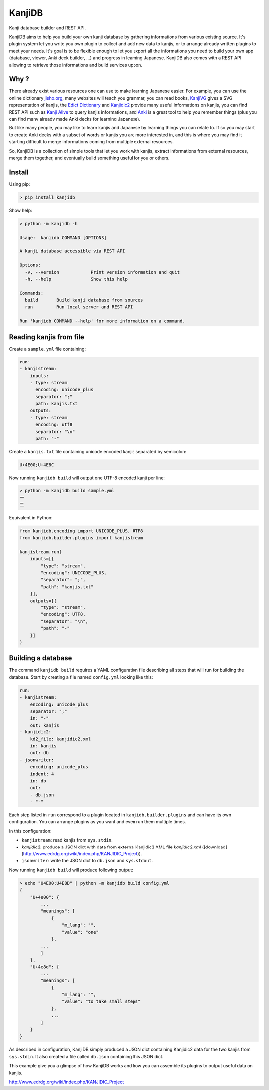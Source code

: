 
KanjiDB
=======


.. image:: https://badge.fury.io/py/kanjidb.svg
   :target: https://badge.fury.io/py/kanjidb
   :alt: PyPI version


.. image:: https://travis-ci.org/Nauja/kanjidb.png?branch=master
   :target: https://travis-ci.org/Nauja/kanjidb
   :alt: Build Status


.. image:: https://readthedocs.org/projects/kanjidb/badge/?version=latest
   :target: https://kanjidb.readthedocs.io/en/latest/?badge=latest
   :alt: Documentation Status


.. image:: https://circleci.com/gh/Nauja/kanjidb/tree/circleci-project-setup.svg?style=svg
   :target: https://circleci.com/gh/Nauja/kanjidb/tree/circleci-project-setup
   :alt: CircleCI


.. image:: https://codeclimate.com/github/Nauja/kanjidb/badges/coverage.svg
   :target: https://codeclimate.com/github/Nauja/kanjidb/coverage
   :alt: Test Coverage


.. image:: https://img.shields.io/badge/code%20style-black-000000.svg
   :target: https://github.com/psf/black
   :alt: Code style: black


.. image:: https://img.shields.io/badge/contributions-welcome-brightgreen.svg?style=flat
   :target: https://github.com/Nauja/kanjidb/issues
   :alt: contributions welcome


Kanji database builder and REST API.

KanjiDB aims to help you build your own kanji database by gathering
informations from various existing source. It's plugin system let you
write you own plugin to collect and add new data to kanjis,
or to arrange already written plugins to meet your needs. It's goal
is to be flexible enough to let you export all the informations you
need to build your own app (database, viewer, Anki deck builder, ...) and
progress in learning Japanese. KanjiDB also comes with a REST API allowing to
retrieve those informations and build services uppon.

Why ?
-----

There already exist various resources one can use to make
learning Japanese easier. For example, you can use the online
dictionary `jisho.org <https://jisho.org/>`_\ , many websites will teach
you grammar, you can read books, `KanjiVG <https://kanjivg.tagaini.net/>`_ gives a
SVG representation of kanjis, the `Edict Dictionary <http://www.edrdg.org/jmdict/edict.html>`_ and
`Kanjidic2 <http://nihongo.monash.edu/kanjidic2/index.html>`_ provide many useful informations on
kanjis, you can find REST API such as `Kanji Alive <https://www.programmableweb.com/api/kanji-alive-rest-api>`_ to query kanjis informations, and `Anki <https://apps.ankiweb.net/>`_ is a great tool to help you remember things (plus you can find
many already made Anki decks for learning Japanese).

But like many people, you may like to learn kanjis and Japanese by learning things you can relate to.
If so you may start to create Anki decks with a subset of words or kanjis you are more interested in, and
this is where you may find it starting difficult to merge informations coming from multiple external resources.

So, KanjiDB is a collection of simple tools that let you work with kanjis, extract informations from external resources,
merge them together, and eventually build something useful for you or others.

Install
-------

Using pip:

.. code-block:: bash

   > pip install kanjidb

Show help:

.. code-block:: bash

   > python -m kanjidb -h

   Usage:  kanjidb COMMAND [OPTIONS]

   A kanji database accessible via REST API

   Options:
     -v, --version            Print version information and quit
     -h, --help               Show this help

   Commands:
     build       Build kanji database from sources
     run         Run local server and REST API

   Run 'kanjidb COMMAND --help' for more information on a command.

Reading kanjis from file
------------------------

Create a ``sample.yml`` file containing:

.. code-block::

   run:
   - kanjistream:
       inputs:
       - type: stream
         encoding: unicode_plus
         separator: ";"
         path: kanjis.txt
       outputs:
       - type: stream
         encoding: utf8
         separator: "\n"
         path: "-"

Create a ``kanjis.txt`` file containing unicode encoded kanjis separated by semicolon:

.. code-block::

   U+4E00;U+4E8C

Now running ``kanjidb build`` will output one UTF-8 encoded kanji per line:

.. code-block:: bash

   > python -m kanjidb build sample.yml
   一
   二

Equivalent in Python:

.. code-block:: python

   from kanjidb.encoding import UNICODE_PLUS, UTF8
   from kanjidb.builder.plugins import kanjistream

   kanjistream.run(
       inputs=[{
           "type": "stream",
           "encoding": UNICODE_PLUS,
           "separator": ";",
           "path": "kanjis.txt"
       }],
       outputs=[{
           "type": "stream",
           "encoding": UTF8,
           "separator": "\n",
           "path": "-"
       }]
   )

Building a database
-------------------

The command ``kanjidb build`` requires a YAML configuration file describing all
steps that will run for building the database. Start by creating a file named ``config.yml`` looking like this:

.. code-block:: yaml

   run:
   - kanjistream:
       encoding: unicode_plus
       separator: ";"
       in: "-"
       out: kanjis
   - kanjidic2:
       kd2_file: kanjidic2.xml
       in: kanjis
       out: db
   - jsonwriter:
       encoding: unicode_plus
       indent: 4
       in: db
       out:
       - db.json
       - "-"

Each step listed in ``run`` correspond to a plugin located in ``kanjidb.builder.plugins`` and
can have its own configuration. You can arrange plugins as you want and even run them
multiple times.

In this configuration:


* ``kanjistream``\ : read kanjis from ``sys.stdin``.
* `kanjidic2`: produce a JSON dict with data from external Kanjidic2 XML file `kanjidic2.xml` ([download](http://www.edrdg.org/wiki/index.php/KANJIDIC_Project)).
* ``jsonwriter``\ : write the JSON dict to ``db.json`` and ``sys.stdout``.

Now running ``kanjidb build`` will produce following output:

.. code-block:: bash

   > echo "U4E00;U4E8D" | python -m kanjidb build config.yml
   {
       "U+4e00": {
           ...
           "meanings": [
               {
                   "m_lang": "",
                   "value": "one"
               },
           ...
           ]
       },
       "U+4e8d": {
           ...
           "meanings": [
               {
                   "m_lang": "",
                   "value": "to take small steps"
               },
               ...
           ]
       }
   }

As described in configuration, KanjiDB simply produced a JSON dict containing
Kanjidic2 data for the two kanjis from ``sys.stdin``. It also created a file
called ``db.json`` containing this JSON dict.

This example give you a glimpse of how KanjiDB works and how you can assemble
its plugins to output useful data on kanjis.

http://www.edrdg.org/wiki/index.php/KANJIDIC_Project
